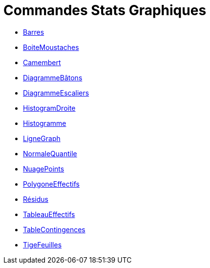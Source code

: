= Commandes Stats Graphiques
:page-en: commands/Chart_Commands
ifdef::env-github[:imagesdir: /fr/modules/ROOT/assets/images]

* xref:/commands/Barres.adoc[Barres]
* xref:/commands/BoiteMoustaches.adoc[BoiteMoustaches]
* xref:/commands/Camembert.adoc[Camembert]
* xref:/commands/DiagrammeBâtons.adoc[DiagrammeBâtons]
* xref:/commands/DiagrammeEscaliers.adoc[DiagrammeEscaliers]
* xref:/commands/HistogramDroite.adoc[HistogramDroite]
* xref:/commands/Histogramme.adoc[Histogramme]
* xref:/commands/LigneGraph.adoc[LigneGraph]
* xref:/commands/NormaleQuantile.adoc[NormaleQuantile]
* xref:/commands/NuagePoints.adoc[NuagePoints]
* xref:/commands/PolygoneEffectifs.adoc[PolygoneEffectifs]
* xref:/commands/Résidus.adoc[Résidus]
* xref:/commands/TableauEffectifs.adoc[TableauEffectifs]
* xref:/commands/TableContingences.adoc[TableContingences]
* xref:/commands/TigeFeuilles.adoc[TigeFeuilles]
